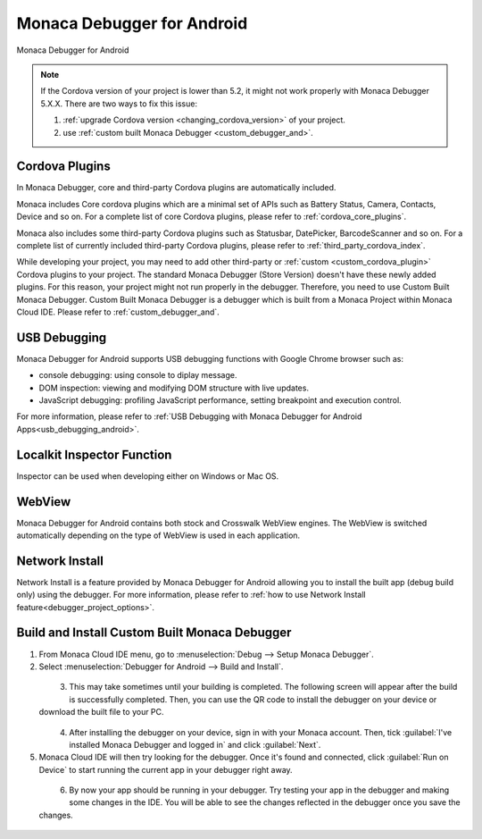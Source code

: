 .. _debugger_on_android:

================================================
Monaca Debugger for Android
================================================

.. rst-class:: right-menu



.. figure:: images/debugger_android/3.png
  :height: 250px
  :align: center

  Monaca Debugger for Android

.. rst-class:: clear


.. note:: If the Cordova version of your project is lower than 5.2, it might not work properly with Monaca Debugger 5.X.X. There are two ways to fix this issue:
      
  1. :ref:`upgrade Cordova version <changing_cordova_version>` of your project.
  2. use :ref:`custom built Monaca Debugger <custom_debugger_and>`.

.. rst-class:: wide-table

  +-----------------------+-------------------------------------------+-----------------------------------------------------------------------+
  | Debugger Type         |    Monaca Debugger (Store Version)        | Custom Built Monaca Debugger                                          |
  +=======================+===========================================+=======================================================================+
  | Description           | Monaca Debugger available at the store.   | Monaca Debugger built from Monaca Cloud IDE.                          |
  +-----------------------+-------------------------------------------+-----------------------------------------------------------------------+
  | Installation          | - `Play Store`__                          | Refer to :ref:`custom_debugger_and`                                   |
  |                       | - `Amazon App Store`__                    |                                                                       |  
  +-----------------------+-------------------------------------------+-----------------------------------------------------------------------+
  | :ref:`cordova_and`    | Core and some third-party Cordova plugins | In addition to core and third-party Cordova plugins, user submitted   |
  |                       | are automatically included.               | plugins (of the current project) are included.                        |
  +-----------------------+-------------------------------------------+-----------------------------------------------------------------------+
  | App ID                | ``mobi.monaca.debugger``                  | App ID set by user                                                    |
  | (Android:PackageName) |                                           |                                                                       |
  +-----------------------+-------------------------------------------+-----------------------------------------------------------------------+
  | Version Name          | Fixed (currently 6.0.1)                   | Display version name set by user                                      |
  | (Android:versionName) |                                           |                                                                       |
  +-----------------------+-------------------------------------------+-----------------------------------------------------------------------+
  | App Version           | Fixed (currently 600012)                   | Version set by user                                                   |
  | (Android:versionCode) |                                           |                                                                       |
  +-----------------------+-------------------------------------------+-----------------------------------------------------------------------+
  | :ref:`usb_and`        | Available (Chrome Dev Tools)              | Available (Chrome Dev Tools)                                          |
  +-----------------------+-------------------------------------------+-----------------------------------------------------------------------+
  | :ref:`localkit_and`   | Available                                 | Available                                                             |
  +-----------------------+-------------------------------------------+-----------------------------------------------------------------------+
  | :ref:`webview_and`    | Stock and Crosswalk                       | Stock and Crosswalk                                                   |
  +-----------------------+-------------------------------------------+-----------------------------------------------------------------------+
  | :ref:`network_and`    | Available                                 | Available                                                             |
  +-----------------------+-------------------------------------------+-----------------------------------------------------------------------+


.. _PlayStoreNormal: https://play.google.com/store/apps/details?id=mobi.monaca.debugger&hl=en
__ PlayStoreNormal_

.. _AmazonAppStore: http://www.amazon.com/Asial-Corporation-Monaca-Debugger/dp/B00H1M1518
__ AmazonAppStore_


.. _cordova_and:

Cordova Plugins
==============================

In Monaca Debugger, core and third-party Cordova plugins are automatically included. 

Monaca includes Core cordova plugins which are a minimal set of APIs such as Battery Status, Camera, Contacts, Device and so on. For a complete list of core Cordova plugins, please refer to :ref:`cordova_core_plugins`.

Monaca also includes some third-party Cordova plugins such as Statusbar, DatePicker, BarcodeScanner and so on. For a complete list of currently included third-party Cordova plugins, please refer to :ref:`third_party_cordova_index`.

While developing your project, you may need to add other third-party or :ref:`custom <custom_cordova_plugin>` Cordova plugins to your project. The standard Monaca Debugger (Store Version) doesn't have these newly added plugins. For this reason, your project might not run properly in the debugger. Therefore, you need to use Custom Built Monaca Debugger. Custom Built Monaca Debugger is a debugger which is built from a Monaca Project within Monaca Cloud IDE. Please refer to :ref:`custom_debugger_and`.


.. _usb_and:

USB Debugging
==============================

Monaca Debugger for Android supports USB debugging functions with Google Chrome browser such as:

- console debugging: using console to diplay message.
- DOM inspection: viewing and modifying DOM structure with live updates.
- JavaScript debugging: profiling JavaScript performance, setting breakpoint and execution control.

For more information, please refer to :ref:`USB Debugging with Monaca Debugger for Android Apps<usb_debugging_android>`.

.. _localkit_and:

Localkit Inspector Function
==============================

Inspector can be used when developing either on Windows or Mac OS.

.. _webview_and:

WebView
==============================

Monaca Debugger for Android contains both stock and Crosswalk WebView engines. The WebView is switched automatically depending on the type of WebView is used in each application.

.. _network_and:

Network Install
==============================

Network Install is a feature provided by Monaca Debugger for Android allowing you to install the built app (debug build only) using the debugger. For more information, please refer to :ref:`how to use Network Install feature<debugger_project_options>`.


.. _custom_debugger_and:

Build and Install Custom Built Monaca Debugger
==================================================

1. From Monaca Cloud IDE menu, go to :menuselection:`Debug --> Setup Monaca Debugger`.

2. Select :menuselection:`Debugger for Android --> Build and Install`.

  .. figure:: images/debugger_android/1.png   
    :width: 400px
    :align: left

  .. rst-class:: clear

3. This may take sometimes until your building is completed. The following screen will appear after the build is successfully completed. Then, you can use the QR code to install the debugger on your device or download the built file to your PC.

  .. figure:: images/debugger_android/4.png   
    :width: 400px
    :align: left

  .. rst-class:: clear

4. After installing the debugger on your device, sign in with your Monaca account. Then, tick :guilabel:`I've installed Monaca Debugger and logged in` and click :guilabel:`Next`.

5. Monaca Cloud IDE will then try looking for the debugger. Once it's found and connected, click :guilabel:`Run on Device` to start running the current app in your debugger right away.

  .. figure:: images/debugger_android/5.png   
    :width: 400px
    :align: left

  .. rst-class:: clear

6. By now your app should be running in your debugger. Try testing your app in the debugger and making some changes in the IDE. You will be able to see the changes reflected in the debugger once you save the changes. 

  .. figure:: images/debugger_android/6.png   
    :width: 400px
    :align: left

  .. rst-class:: clear

.. seealso::

  *See Also*

  - :ref:`Debugger Installation on Emulator<debugger_on_emulator>`
  - :ref:`Debugger Installation on iOS<debugger_on_ios>`
  - :ref:`monaca_debugger_features`
  - :ref:`debugging_monaca_app`
